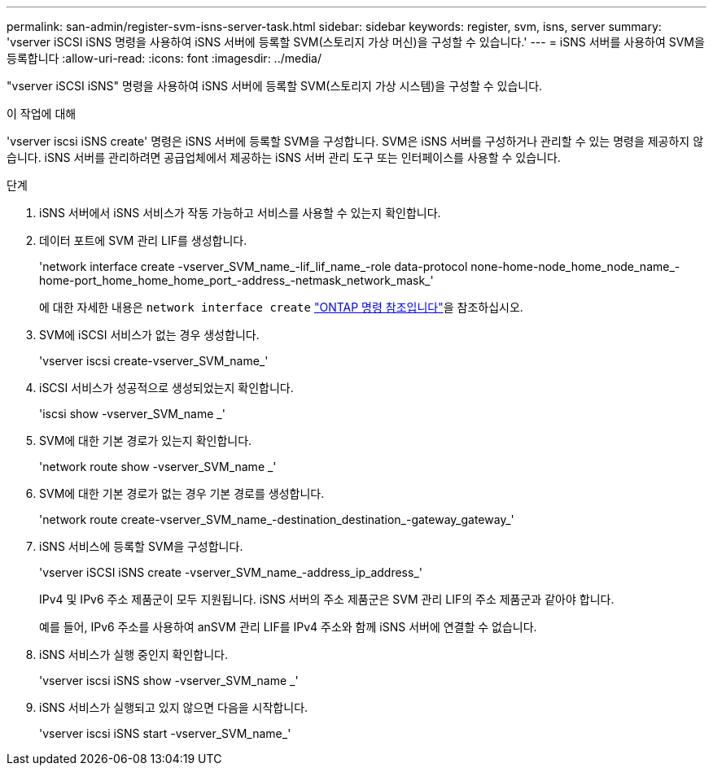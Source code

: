 ---
permalink: san-admin/register-svm-isns-server-task.html 
sidebar: sidebar 
keywords: register, svm, isns, server 
summary: 'vserver iSCSI iSNS 명령을 사용하여 iSNS 서버에 등록할 SVM(스토리지 가상 머신)을 구성할 수 있습니다.' 
---
= iSNS 서버를 사용하여 SVM을 등록합니다
:allow-uri-read: 
:icons: font
:imagesdir: ../media/


[role="lead"]
"vserver iSCSI iSNS" 명령을 사용하여 iSNS 서버에 등록할 SVM(스토리지 가상 시스템)을 구성할 수 있습니다.

.이 작업에 대해
'vserver iscsi iSNS create' 명령은 iSNS 서버에 등록할 SVM을 구성합니다. SVM은 iSNS 서버를 구성하거나 관리할 수 있는 명령을 제공하지 않습니다. iSNS 서버를 관리하려면 공급업체에서 제공하는 iSNS 서버 관리 도구 또는 인터페이스를 사용할 수 있습니다.

.단계
. iSNS 서버에서 iSNS 서비스가 작동 가능하고 서비스를 사용할 수 있는지 확인합니다.
. 데이터 포트에 SVM 관리 LIF를 생성합니다.
+
'network interface create -vserver_SVM_name_-lif_lif_name_-role data-protocol none-home-node_home_node_name_-home-port_home_home_home_port_-address_-netmask_network_mask_'

+
에 대한 자세한 내용은 `network interface create` link:https://docs.netapp.com/us-en/ontap-cli/network-interface-create.html["ONTAP 명령 참조입니다"^]을 참조하십시오.

. SVM에 iSCSI 서비스가 없는 경우 생성합니다.
+
'vserver iscsi create-vserver_SVM_name_'

. iSCSI 서비스가 성공적으로 생성되었는지 확인합니다.
+
'iscsi show -vserver_SVM_name _'

. SVM에 대한 기본 경로가 있는지 확인합니다.
+
'network route show -vserver_SVM_name _'

. SVM에 대한 기본 경로가 없는 경우 기본 경로를 생성합니다.
+
'network route create-vserver_SVM_name_-destination_destination_-gateway_gateway_'

. iSNS 서비스에 등록할 SVM을 구성합니다.
+
'vserver iSCSI iSNS create -vserver_SVM_name_-address_ip_address_'

+
IPv4 및 IPv6 주소 제품군이 모두 지원됩니다. iSNS 서버의 주소 제품군은 SVM 관리 LIF의 주소 제품군과 같아야 합니다.

+
예를 들어, IPv6 주소를 사용하여 anSVM 관리 LIF를 IPv4 주소와 함께 iSNS 서버에 연결할 수 없습니다.

. iSNS 서비스가 실행 중인지 확인합니다.
+
'vserver iscsi iSNS show -vserver_SVM_name _'

. iSNS 서비스가 실행되고 있지 않으면 다음을 시작합니다.
+
'vserver iscsi iSNS start -vserver_SVM_name_'



